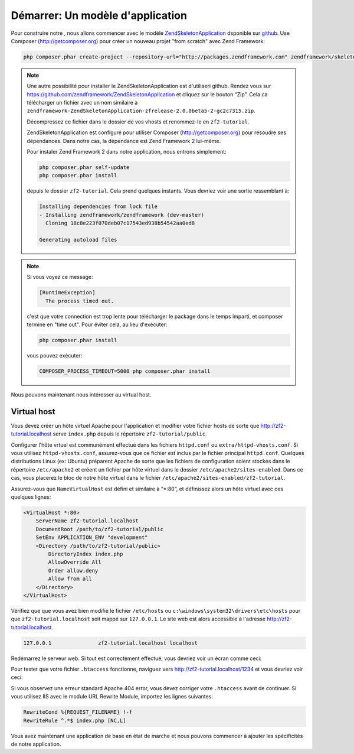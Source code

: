 .. _user-guide.skeleton-application:

#######################################
Démarrer: Un modèle d'application
#######################################

Pour construire notre , nous allons commencer avec le modèle
`ZendSkeletonApplication <https://github.com/zendframework/ZendSkeletonApplication>`_
dsponible sur `github <https://github.com/>`_. Use Composer
(http://getcomposer.org) pour créer un nouveau projet "from scratch" avec
Zend Framework:

.. code-block:: bash

    php composer.phar create-project --repository-url="http://packages.zendframework.com" zendframework/skeleton-application path/to/install

.. note::

    Une autre possibilité pour installer le ZendSkeletonApplication est
    d'utiliseri github.  Rendez vous sur
    https://github.com/zendframework/ZendSkeletonApplication et cliquez sur le
    bouton “Zip”. Cela ca télécharger un fichier avec un nom similaire à
    ``zendframework-ZendSkeletonApplication-zfrelease-2.0.0beta5-2-gc2c7315.zip``.

    Décompressez ce fichier dans le dossier de vos vhosts et renommez-le en
    ``zf2-tutorial``.

    ZendSkeletonApplication est configuré pour utiliser Composer
    (http://getcomposer.org) pour résoudre ses dépendances. Dans notre cas, la
    dépendance est Zend Framework 2 lui-même.

    Pour instaler Zend Framework 2 dans notre application, nous entrons
    simplement:

    .. code-block:: bash

        php composer.phar self-update
        php composer.phar install

    depuis le dossier ``zf2-tutorial``. Cela prend quelques instants. Vous
    devriez voir une sortie ressemblant à:

    .. code-block:: bash

        Installing dependencies from lock file
        - Installing zendframework/zendframework (dev-master)
          Cloning 18c8e223f070deb07c17543ed938b54542aa0ed8

        Generating autoload files

.. note::

    Si vous voyez ce message:

    .. code-block:: bash

        [RuntimeException]
          The process timed out.

    c'est que votre connection est trop lente pour télécharger le package dans
    le temps imparti, et composer termine en "time out". Pour éviter cela,
    au lieu d'exécuter:

    .. code-block:: bash

        php composer.phar install

    vous pouvez exécuter:

    .. code-block:: bash

        COMPOSER_PROCESS_TIMEOUT=5000 php composer.phar install

Nous pouvons maintenant nous intéresser au virtual host.

Virtual host
------------

Vous devez créer un hôte virtuel Apache pour l'application et modifier votre
fichier hosts de sorte que http://zf2-tutorial.localhost serve ``index.php``
depuis le répertoire ``zf2-tutorial/public``.

Configurer l'hôte vrtuel est communément effectué dans les fichiers ``httpd.conf``
ou ``extra/httpd-vhosts.conf``. Si vous utilisez ``httpd-vhosts.conf``,
assurez-vous que ce fichier est inclus par le fichier principal ``httpd.conf``.
Quelques distributions Linux (ex: Ubuntu) préparent Apache de sorte que les
fichiers de configuration soient stockés dans le répertoire ``/etc/apache2`` et
créent un fichier par hôte virtuel dans le dossier ``/etc/apache2/sites-enabled``.
Dans ce cas, vous placerez le bloc de notre hôte virtuel dans le fichier
``/etc/apache2/sites-enabled/zf2-tutorial``.

Assurez-vous que ``NameVirtualHost`` est défini et similaire à “\*:80”, et
définissez alors un hôte virtuel avec ces quelques lignes:

.. code-block:: apache

    <VirtualHost *:80>
        ServerName zf2-tutorial.localhost
        DocumentRoot /path/to/zf2-tutorial/public
        SetEnv APPLICATION_ENV "development"
        <Directory /path/to/zf2-tutorial/public>
            DirectoryIndex index.php
            AllowOverride All
            Order allow,deny
            Allow from all
        </Directory>
    </VirtualHost>

Vérifiez que que vous avez bien modifié le fichier ``/etc/hosts`` ou
``c:\windows\system32\drivers\etc\hosts`` pour que ``zf2-tutorial.localhost``
soit mappé sur ``127.0.0.1``. Le site web est alors accessible à l'adresse
http://zf2-tutorial.localhost.

.. code-block:: txt

    127.0.0.1               zf2-tutorial.localhost localhost

Redémarrez le serveur web.
Si tout est correctement effectué, vous devriez voir un écran comme ceci:

.. image:: ../images/user-guide.skeleton-application.hello-world.png
    :width: 940 px

Pour tester que votre fichier ``.htaccess`` fonctionne, naviguez vers
http://zf2-tutorial.localhost/1234 et vous devriez voir ceci:

.. image:: ../images/user-guide.skeleton-application.404.png
    :width: 940 px

Si vous observez une erreur standard Apache 404 error, vous devez corriger votre
``.htaccess`` avant de continuer. Si vous utilisez IIS avec le module URL
Rewrite Module, importez les lignes suivantes:

.. code-block:: apache

    RewriteCond %{REQUEST_FILENAME} !-f
    RewriteRule ^.*$ index.php [NC,L]

Vous avez maintenant une application de base en état de marche et nous pouvons
commencer à ajouter les spécificités de notre application.
